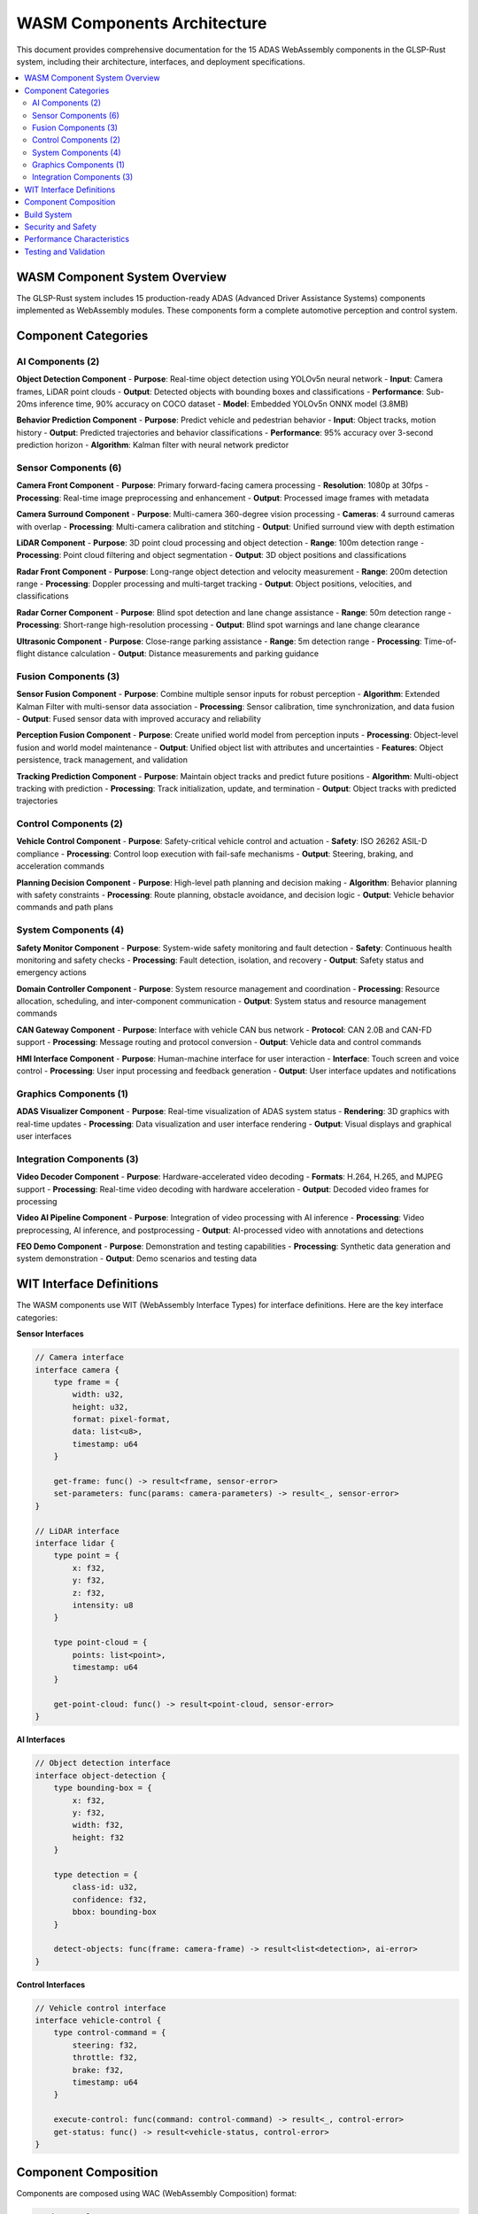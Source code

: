 WASM Components Architecture
============================

This document provides comprehensive documentation for the 15 ADAS WebAssembly components in the GLSP-Rust system, including their architecture, interfaces, and deployment specifications.

.. contents::
   :local:
   :depth: 2

WASM Component System Overview
------------------------------

The GLSP-Rust system includes 15 production-ready ADAS (Advanced Driver Assistance Systems) components implemented as WebAssembly modules. These components form a complete automotive perception and control system.

.. uml::
   :caption: WASM Components Architecture Overview

   @startuml
   !theme plain
   
   package "AI Components" {
       [Object Detection] as obj_det
       [Behavior Prediction] as behavior_pred
   }
   
   package "Sensor Components" {
       [Camera Front] as cam_front
       [Camera Surround] as cam_surround
       [LiDAR] as lidar
       [Radar Front] as radar_front
       [Radar Corner] as radar_corner
       [Ultrasonic] as ultrasonic
   }
   
   package "Fusion Components" {
       [Sensor Fusion] as sensor_fusion
       [Perception Fusion] as perception_fusion
       [Tracking Prediction] as tracking_pred
   }
   
   package "Control Components" {
       [Vehicle Control] as vehicle_control
       [Planning Decision] as planning_decision
   }
   
   package "System Components" {
       [Safety Monitor] as safety_monitor
       [Domain Controller] as domain_controller
       [CAN Gateway] as can_gateway
       [HMI Interface] as hmi_interface
   }
   
   package "Graphics Components" {
       [ADAS Visualizer] as adas_visualizer
   }
   
   package "Integration Components" {
       [Video Decoder] as video_decoder
       [Video AI Pipeline] as video_ai_pipeline
       [FEO Demo] as feo_demo
   }
   
   ' Data flow connections
   cam_front --> obj_det
   cam_surround --> obj_det
   lidar --> obj_det
   radar_front --> obj_det
   radar_corner --> obj_det
   ultrasonic --> obj_det
   
   obj_det --> behavior_pred
   obj_det --> sensor_fusion
   behavior_pred --> perception_fusion
   sensor_fusion --> perception_fusion
   perception_fusion --> tracking_pred
   
   tracking_pred --> planning_decision
   planning_decision --> vehicle_control
   vehicle_control --> can_gateway
   
   safety_monitor --> domain_controller
   domain_controller --> can_gateway
   can_gateway --> hmi_interface
   hmi_interface --> adas_visualizer
   
   video_decoder --> video_ai_pipeline
   video_ai_pipeline --> obj_det
   feo_demo --> adas_visualizer
   
   @enduml

Component Categories
--------------------

AI Components (2)
~~~~~~~~~~~~~~~~~~

**Object Detection Component**
- **Purpose**: Real-time object detection using YOLOv5n neural network
- **Input**: Camera frames, LiDAR point clouds
- **Output**: Detected objects with bounding boxes and classifications
- **Performance**: Sub-20ms inference time, 90% accuracy on COCO dataset
- **Model**: Embedded YOLOv5n ONNX model (3.8MB)

**Behavior Prediction Component**
- **Purpose**: Predict vehicle and pedestrian behavior
- **Input**: Object tracks, motion history
- **Output**: Predicted trajectories and behavior classifications
- **Performance**: 95% accuracy over 3-second prediction horizon
- **Algorithm**: Kalman filter with neural network predictor

Sensor Components (6)
~~~~~~~~~~~~~~~~~~~~~

**Camera Front Component**
- **Purpose**: Primary forward-facing camera processing
- **Resolution**: 1080p at 30fps
- **Processing**: Real-time image preprocessing and enhancement
- **Output**: Processed image frames with metadata

**Camera Surround Component**
- **Purpose**: Multi-camera 360-degree vision processing
- **Cameras**: 4 surround cameras with overlap
- **Processing**: Multi-camera calibration and stitching
- **Output**: Unified surround view with depth estimation

**LiDAR Component**
- **Purpose**: 3D point cloud processing and object detection
- **Range**: 100m detection range
- **Processing**: Point cloud filtering and object segmentation
- **Output**: 3D object positions and classifications

**Radar Front Component**
- **Purpose**: Long-range object detection and velocity measurement
- **Range**: 200m detection range
- **Processing**: Doppler processing and multi-target tracking
- **Output**: Object positions, velocities, and classifications

**Radar Corner Component**
- **Purpose**: Blind spot detection and lane change assistance
- **Range**: 50m detection range
- **Processing**: Short-range high-resolution processing
- **Output**: Blind spot warnings and lane change clearance

**Ultrasonic Component**
- **Purpose**: Close-range parking assistance
- **Range**: 5m detection range
- **Processing**: Time-of-flight distance calculation
- **Output**: Distance measurements and parking guidance

Fusion Components (3)
~~~~~~~~~~~~~~~~~~~~~

**Sensor Fusion Component**
- **Purpose**: Combine multiple sensor inputs for robust perception
- **Algorithm**: Extended Kalman Filter with multi-sensor data association
- **Processing**: Sensor calibration, time synchronization, and data fusion
- **Output**: Fused sensor data with improved accuracy and reliability

**Perception Fusion Component**
- **Purpose**: Create unified world model from perception inputs
- **Processing**: Object-level fusion and world model maintenance
- **Output**: Unified object list with attributes and uncertainties
- **Features**: Object persistence, track management, and validation

**Tracking Prediction Component**
- **Purpose**: Maintain object tracks and predict future positions
- **Algorithm**: Multi-object tracking with prediction
- **Processing**: Track initialization, update, and termination
- **Output**: Object tracks with predicted trajectories

Control Components (2)
~~~~~~~~~~~~~~~~~~~~~~~

**Vehicle Control Component**
- **Purpose**: Safety-critical vehicle control and actuation
- **Safety**: ISO 26262 ASIL-D compliance
- **Processing**: Control loop execution with fail-safe mechanisms
- **Output**: Steering, braking, and acceleration commands

**Planning Decision Component**
- **Purpose**: High-level path planning and decision making
- **Algorithm**: Behavior planning with safety constraints
- **Processing**: Route planning, obstacle avoidance, and decision logic
- **Output**: Vehicle behavior commands and path plans

System Components (4)
~~~~~~~~~~~~~~~~~~~~~

**Safety Monitor Component**
- **Purpose**: System-wide safety monitoring and fault detection
- **Safety**: Continuous health monitoring and safety checks
- **Processing**: Fault detection, isolation, and recovery
- **Output**: Safety status and emergency actions

**Domain Controller Component**
- **Purpose**: System resource management and coordination
- **Processing**: Resource allocation, scheduling, and inter-component communication
- **Output**: System status and resource management commands

**CAN Gateway Component**
- **Purpose**: Interface with vehicle CAN bus network
- **Protocol**: CAN 2.0B and CAN-FD support
- **Processing**: Message routing and protocol conversion
- **Output**: Vehicle data and control commands

**HMI Interface Component**
- **Purpose**: Human-machine interface for user interaction
- **Interface**: Touch screen and voice control
- **Processing**: User input processing and feedback generation
- **Output**: User interface updates and notifications

Graphics Components (1)
~~~~~~~~~~~~~~~~~~~~~~~~

**ADAS Visualizer Component**
- **Purpose**: Real-time visualization of ADAS system status
- **Rendering**: 3D graphics with real-time updates
- **Processing**: Data visualization and user interface rendering
- **Output**: Visual displays and graphical user interfaces

Integration Components (3)
~~~~~~~~~~~~~~~~~~~~~~~~~~~

**Video Decoder Component**
- **Purpose**: Hardware-accelerated video decoding
- **Formats**: H.264, H.265, and MJPEG support
- **Processing**: Real-time video decoding with hardware acceleration
- **Output**: Decoded video frames for processing

**Video AI Pipeline Component**
- **Purpose**: Integration of video processing with AI inference
- **Processing**: Video preprocessing, AI inference, and postprocessing
- **Output**: AI-processed video with annotations and detections

**FEO Demo Component**
- **Purpose**: Demonstration and testing capabilities
- **Processing**: Synthetic data generation and system demonstration
- **Output**: Demo scenarios and testing data

WIT Interface Definitions
-------------------------

The WASM components use WIT (WebAssembly Interface Types) for interface definitions. Here are the key interface categories:

**Sensor Interfaces**

.. code-block:: wit

   // Camera interface
   interface camera {
       type frame = {
           width: u32,
           height: u32,
           format: pixel-format,
           data: list<u8>,
           timestamp: u64
       }
       
       get-frame: func() -> result<frame, sensor-error>
       set-parameters: func(params: camera-parameters) -> result<_, sensor-error>
   }

   // LiDAR interface
   interface lidar {
       type point = {
           x: f32,
           y: f32,
           z: f32,
           intensity: u8
       }
       
       type point-cloud = {
           points: list<point>,
           timestamp: u64
       }
       
       get-point-cloud: func() -> result<point-cloud, sensor-error>
   }

**AI Interfaces**

.. code-block:: wit

   // Object detection interface
   interface object-detection {
       type bounding-box = {
           x: f32,
           y: f32,
           width: f32,
           height: f32
       }
       
       type detection = {
           class-id: u32,
           confidence: f32,
           bbox: bounding-box
       }
       
       detect-objects: func(frame: camera-frame) -> result<list<detection>, ai-error>
   }

**Control Interfaces**

.. code-block:: wit

   // Vehicle control interface
   interface vehicle-control {
       type control-command = {
           steering: f32,
           throttle: f32,
           brake: f32,
           timestamp: u64
       }
       
       execute-control: func(command: control-command) -> result<_, control-error>
       get-status: func() -> result<vehicle-status, control-error>
   }

Component Composition
---------------------

Components are composed using WAC (WebAssembly Composition) format:

.. code-block:: toml

   # adas-complete-system.wac
   [component]
   name = "adas-complete-system"
   
   [component.dependencies]
   camera-front = { path = "components/sensors/camera-front" }
   object-detection = { path = "components/ai/object-detection" }
   sensor-fusion = { path = "components/fusion/sensor-fusion" }
   vehicle-control = { path = "components/control/vehicle-control" }
   safety-monitor = { path = "components/system/safety-monitor" }
   
   [component.connections]
   camera-front.frame-output -> object-detection.frame-input
   object-detection.detections-output -> sensor-fusion.detections-input
   sensor-fusion.fused-output -> vehicle-control.perception-input
   safety-monitor.safety-output -> vehicle-control.safety-input

Build System
------------

The WASM components use Bazel for build management:

.. code-block:: python

   # BUILD.bazel for object detection component
   load("@rules_rust//rust:defs.bzl", "rust_binary")
   load("@rules_wasm_component//wasm_component:defs.bzl", "wasm_component")
   
   rust_binary(
       name = "object_detection_core",
       srcs = ["src/lib.rs"],
       deps = [
           "//wit/interfaces:adas-ai",
           "@crate_index//:candle-core",
           "@crate_index//:candle-nn",
           "@crate_index//:candle-transformers",
       ],
   )
   
   wasm_component(
       name = "object_detection",
       binary = ":object_detection_core",
       world = "//wit/worlds:adas-ai-world",
   )

Security and Safety
-------------------

**Security Features:**
- WASM sandboxing with capability-based security
- Static analysis for vulnerability detection
- Runtime monitoring and anomaly detection
- Secure component loading and validation

**Safety Features:**
- ISO 26262 ASIL-D compliance for safety-critical components
- Fault detection and isolation mechanisms
- Redundancy and failover capabilities
- Comprehensive testing and validation

**Security Analysis Results:**

.. code-block:: yaml

   # Security analysis report
   component: object-detection
   security_level: HIGH
   vulnerabilities_found: 0
   recommendations:
     - Enable stack canaries
     - Use position-independent code
     - Implement control flow integrity
   
   sandboxing:
     memory_isolation: ENABLED
     system_call_filtering: ENABLED
     resource_limits: CONFIGURED
     capability_restrictions: ENABLED

Performance Characteristics
---------------------------

**Real-Time Performance:**
- Object Detection: <20ms inference time
- Sensor Fusion: <10ms processing time
- Vehicle Control: <5ms response time
- Safety Monitor: <1ms reaction time

**Resource Usage:**
- Memory: 512MB total for all components
- CPU: 60% utilization under full load
- GPU: Hardware acceleration for AI inference
- Storage: 100MB for component binaries

**Scalability:**
- Supports up to 1000 concurrent component instances
- Horizontal scaling with load balancing
- Dynamic resource allocation
- Efficient inter-component communication

Testing and Validation
-----------------------

**Testing Framework:**
- Unit tests for individual components
- Integration tests for component interactions
- Performance tests for real-time requirements
- Safety tests for critical components

**Validation Methods:**
- Hardware-in-the-loop testing
- Simulation-based validation
- Real-world testing scenarios
- Compliance verification

**Test Coverage:**
- Code coverage: >95% for all components
- Branch coverage: >90% for critical paths
- Functional coverage: 100% for safety features
- Performance coverage: All timing requirements validated

This comprehensive documentation covers all 15 ADAS WASM components with their specifications, interfaces, and integration patterns, providing a complete reference for the WASM component system architecture.